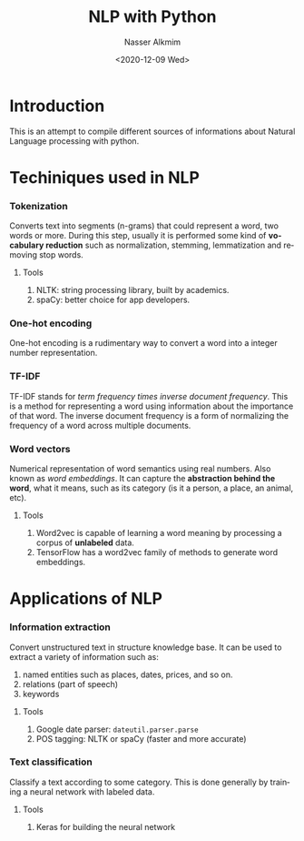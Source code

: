 #+options: ':nil *:t -:t ::t <:t H:3 \n:nil ^:t arch:headline
#+options: author:t broken-links:nil c:nil creator:nil
#+options: d:(not "LOGBOOK") date:t e:t email:nil f:t inline:t num:t
#+options: p:nil pri:nil prop:nil stat:t tags:t tasks:t tex:t
#+options: timestamp:t title:t toc:t todo:t |:t
#+title: NLP with Python
#+date: <2020-12-09 Wed>
#+author: Nasser Alkmim
#+email: nasser.alkmim@gmail.com
#+language: en
#+select_tags: export
#+exclude_tags: noexport
#+creator: Emacs 27.1 (Org mode 9.3.7)
#+tags[]: machine-learning natural-language-processing
#+toc: t
* Introduction
This is an attempt to compile different sources of informations about Natural Language processing with python.
* Techiniques used in NLP
*** Tokenization
Converts text into segments (n-grams) that could represent a word, two words or more.
During this step, usually it is performed some kind of *vocabulary reduction* such as normalization, stemming, lemmatization and removing stop words.
***** Tools
1. NLTK: string processing library, built by academics.
2. spaCy: better choice for app developers.
*** One-hot encoding
One-hot encoding is a rudimentary way to convert a word into a integer number representation.
*** TF-IDF
TF-IDF stands for /term frequency times inverse document frequency/.
This is a method for representing a word using information about the importance of that word.
The inverse document frequency is a form of normalizing the frequency of a word across multiple documents.
*** Word vectors
Numerical representation of word semantics using real numbers.
Also known as /word embeddings/.
It can capture the *abstraction behind the word*, what it means, such as its category (is it a person, a place, an animal, etc).

***** Tools

1. Word2vec is capable of learning a word meaning by processing a corpus of *unlabeled* data.
2. TensorFlow has a word2vec family of methods to generate word embeddings.
* Applications of NLP
*** Information extraction
Convert unstructured text in structure knowledge base.
It can be used to extract a variety of information such as:

1. named entities such as places, dates, prices, and so on.
2. relations (part of speech)
3. keywords
   
***** Tools
1. Google date parser: =dateutil.parser.parse=
2. POS tagging: NLTK or spaCy (faster and more accurate)
*** Text classification
Classify a text according to some category.
This is done generally by training a neural network with labeled data.
***** Tools
1. Keras for building the neural network

